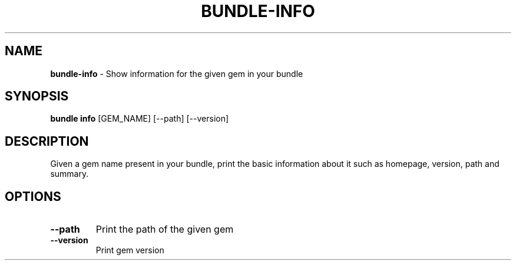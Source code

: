 .\" generated with Ronn-NG/v0.10.1
.\" http://github.com/apjanke/ronn-ng/tree/0.10.1
.TH "BUNDLE\-INFO" "1" "February 2025" ""
.SH "NAME"
\fBbundle\-info\fR \- Show information for the given gem in your bundle
.SH "SYNOPSIS"
\fBbundle info\fR [GEM_NAME] [\-\-path] [\-\-version]
.SH "DESCRIPTION"
Given a gem name present in your bundle, print the basic information about it such as homepage, version, path and summary\.
.SH "OPTIONS"
.TP
\fB\-\-path\fR
Print the path of the given gem
.TP
\fB\-\-version\fR
Print gem version

